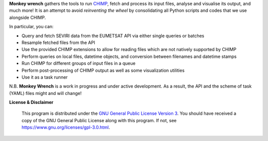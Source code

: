 **Monkey wrench** gathers the tools to run `CHIMP`_, fetch and process its input files, analyse and visualise its
output, and much more! It is an attempt to avoid *reinventing the wheel* by consolidating all Python scripts and
codes that we use alongside CHIMP.

In particular, you can:

* Query and fetch SEVIRI data from the EUMETSAT API via either single queries or batches
* Resample fetched files from the API
* Use the provided CHIMP extensions to allow for reading files which are not natively supported by CHIMP
* Perform queries on local files, datetime objects, and conversion between filenames and datetime stamps
* Run CHIMP for different groups of input files in a queue
* Perform post-processing of CHIMP output as well as some visualization utilities
* Use it as a task runner

N.B. **Monkey Wrench** is a work in progress and under active development. As a result, the API and the scheme of task (YAML) files might and will change!


**License & Disclaimer**

  This program is distributed under the `GNU General Public License Version 3`_.  You should have received a copy of the GNU General Public License along with this program. If not, see `<https://www.gnu.org/licenses/gpl-3.0.html>`_.

.. _CHIMP: https://github.com/simonpf/chimp
.. _GNU General Public License Version 3: https://www.gnu.org/licenses/gpl-3.0.html
